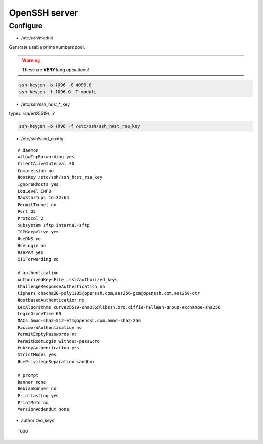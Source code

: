 ##############
OpenSSH server
##############

*********
Configure
*********

* /etc/ssh/moduli

Generate usable prime numbers pool.

.. warning::

  These are **VERY** long operations!

.. code:: shell

  ssh-keygen -b 4096 -G 4096.G
  ssh-keygen -f 4096.G -T moduli

* /etc/ssh/ssh_host_*_key

types: rsa/ed25519/…?

.. code:: shell

  ssh-keygen -b 4096 -f /etc/ssh/ssh_host_rsa_key

* /etc/ssh/sshd_config

::

  # daemon
  AllowTcpForwarding yes
  ClientAliveInterval 30
  Compression no
  HostKey /etc/ssh/ssh_host_rsa_key
  IgnoreRhosts yes
  LogLevel INFO
  MaxStartups 16:32:64
  PermitTunnel no
  Port 22
  Protocol 2
  Subsystem sftp internal-sftp
  TCPKeepAlive yes
  UseDNS no
  UseLogin no
  UsePAM yes
  X11Forwarding no

  # authentication
  AuthorizedKeysFile .ssh/authorized_keys
  ChallengeResponseAuthentication no
  Ciphers chacha20-poly1305@openssh.com,aes256-gcm@openssh.com,aes256-ctr
  HostbasedAuthentication no
  KexAlgorithms curve25519-sha256@libssh.org,diffie-hellman-group-exchange-sha256
  LoginGraceTime 60
  MACs hmac-sha2-512-etm@openssh.com,hmac-sha2-256
  PasswordAuthentication no
  PermitEmptyPasswords no
  PermitRootLogin without-password
  PubkeyAuthentication yes
  StrictModes yes
  UsePrivilegeSeparation sandbox

  # prompt
  Banner none
  DebianBanner no
  PrintLastLog yes
  PrintMotd no
  VersionAddendum none

* authorized_keys

::

  TODO
